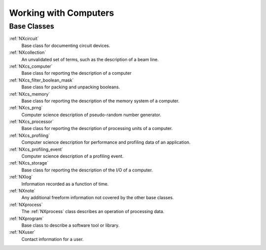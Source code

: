 .. _BC-Computer-Structure:

=========================
Working with Computers
=========================

.. index::
   BC-Computer-Base-Classes

Base Classes
############

:ref:`NXcircuit`
    Base class for documenting circuit devices.

:ref:`NXcollection`
    An unvalidated set of terms, such as the description of a beam line.

:ref:`NXcs_computer`
    Base class for reporting the description of a computer

:ref:`NXcs_filter_boolean_mask`
    Base class for packing and unpacking booleans.

:ref:`NXcs_memory`
    Base class for reporting the description of the memory system of a computer.

:ref:`NXcs_prng`
    Computer science description of pseudo-random number generator.

:ref:`NXcs_processor`
    Base class for reporting the description of processing units of a computer.

:ref:`NXcs_profiling`
    Computer science description for performance and profiling data of an application.

:ref:`NXcs_profiling_event`
    Computer science description of a profiling event.

:ref:`NXcs_storage`
    Base class for reporting the description of the I/O of a computer.

:ref:`NXlog`
    Information recorded as a function of time.

:ref:`NXnote`
    Any additional freeform information not covered by the other base classes.

:ref:`NXprocess`
    The :ref:`NXprocess` class describes an operation of processing data.

:ref:`NXprogram`
    Base class to describe a software tool or library.

:ref:`NXuser`
    Contact information for a user.  

